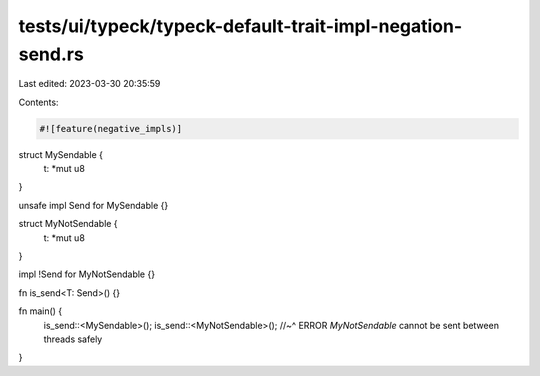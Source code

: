 tests/ui/typeck/typeck-default-trait-impl-negation-send.rs
==========================================================

Last edited: 2023-03-30 20:35:59

Contents:

.. code-block:: rs

    #![feature(negative_impls)]

struct MySendable {
   t: *mut u8
}

unsafe impl Send for MySendable {}

struct MyNotSendable {
   t: *mut u8
}

impl !Send for MyNotSendable {}

fn is_send<T: Send>() {}

fn main() {
    is_send::<MySendable>();
    is_send::<MyNotSendable>();
    //~^ ERROR `MyNotSendable` cannot be sent between threads safely
}


